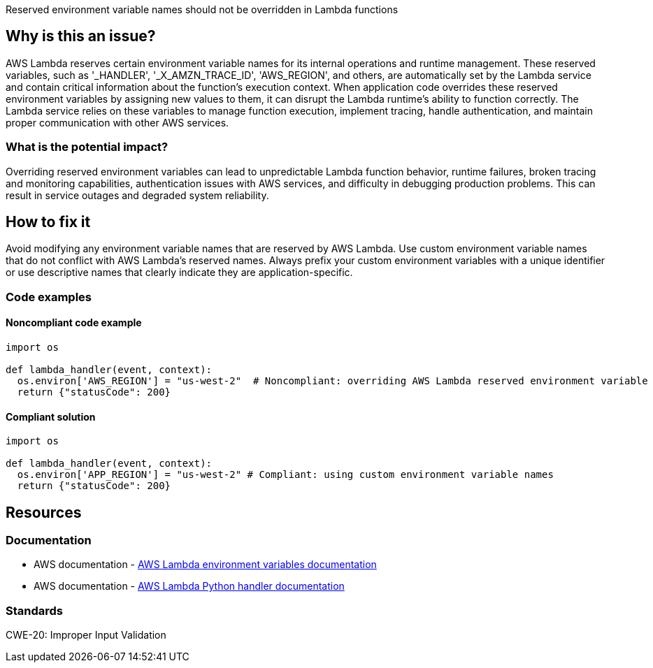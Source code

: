 Reserved environment variable names should not be overridden in Lambda functions

== Why is this an issue?

AWS Lambda reserves certain environment variable names for its internal operations and runtime management. These reserved variables, such as '_HANDLER', '_X_AMZN_TRACE_ID', 'AWS_REGION', and others, are automatically set by the Lambda service and contain critical information about the function's execution context. When application code overrides these reserved environment variables by assigning new values to them, it can disrupt the Lambda runtime's ability to function correctly. The Lambda service relies on these variables to manage function execution, implement tracing, handle authentication, and maintain proper communication with other AWS services.

=== What is the potential impact?

Overriding reserved environment variables can lead to unpredictable Lambda function behavior, runtime failures, broken tracing and monitoring capabilities, authentication issues with AWS services, and difficulty in debugging production problems. This can result in service outages and degraded system reliability.

== How to fix it

Avoid modifying any environment variable names that are reserved by AWS Lambda. Use custom environment variable names that do not conflict with AWS Lambda's reserved names. Always prefix your custom environment variables with a unique identifier or use descriptive names that clearly indicate they are application-specific.

=== Code examples

==== Noncompliant code example

[source,python,diff-id=1,diff-type=noncompliant]
----
import os

def lambda_handler(event, context):
  os.environ['AWS_REGION'] = "us-west-2"  # Noncompliant: overriding AWS Lambda reserved environment variable  
  return {"statusCode": 200}
----

==== Compliant solution

[source,python,diff-id=1,diff-type=compliant]
----
import os

def lambda_handler(event, context):
  os.environ['APP_REGION'] = "us-west-2" # Compliant: using custom environment variable names  
  return {"statusCode": 200}
----

== Resources

=== Documentation

- AWS documentation - https://docs.aws.amazon.com/lambda/latest/dg/configuration-envvars.html[AWS Lambda environment variables documentation]
- AWS documentation - https://docs.aws.amazon.com/lambda/latest/dg/python-handler.html[AWS Lambda Python handler documentation]

=== Standards

CWE-20: Improper Input Validation

ifdef::env-github,rspecator-view[]

== Implementation Specification
(visible only on this page)

=== Message

Do not override reserved environment variable names in Lambda functions.

=== Highlighting

Primary location: the assignment to the reserved environment variable

endif::env-github,rspecator-view[]
